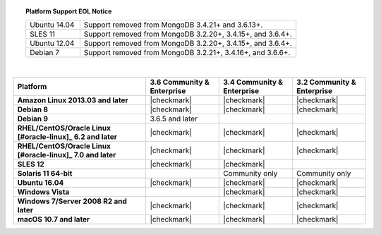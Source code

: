 .. topic:: Platform Support EOL Notice

   .. list-table::
      :widths: 20 80
      :class: border-table

      * - Ubuntu 14.04
        - Support removed from MongoDB 3.4.21+ and 3.6.13+.

      * - SLES 11 
        - Support removed from MongoDB 3.2.20+, 3.4.15+, and 3.6.4+.

      * - Ubuntu 12.04
   
        - Support removed from MongoDB 3.2.20+, 3.4.15+, and 3.6.4+.

      * - Debian 7
        - Support removed from MongoDB 3.2.21+, 3.4.16+, and 3.6.6+.

   | 

.. list-table::
   :header-rows: 1
   :stub-columns: 1
   :class: compatibility

   * - Platform
     - 3.6 Community & Enterprise
     - 3.4 Community & Enterprise
     - 3.2 Community & Enterprise

   * - Amazon Linux 2013.03 and later
     - |checkmark|
     - |checkmark|
     - |checkmark|

   * - Debian 8
     - |checkmark|
     - |checkmark|
     - |checkmark|

   * - Debian 9
     - 3.6.5 and later
     -
     -

   * - RHEL/CentOS/Oracle Linux [#oracle-linux]_ 6.2 and later
     - |checkmark|
     - |checkmark|
     - |checkmark|

   * - RHEL/CentOS/Oracle Linux [#oracle-linux]_ 7.0 and later
     - |checkmark|
     - |checkmark|
     - |checkmark|

   * - SLES 12
     - |checkmark|
     - |checkmark|
     -
   * - Solaris 11 64-bit
     -
     - Community only
     - Community only

   * - Ubuntu 16.04
     - |checkmark|
     - |checkmark|
     - |checkmark|

   * - Windows Vista
     -
     - |checkmark|
     - |checkmark|

   * - Windows 7/Server 2008 R2 and later
     - |checkmark|
     - |checkmark|
     - |checkmark|

   * - macOS 10.7 and later
     - |checkmark|
     - |checkmark|
     - |checkmark|
